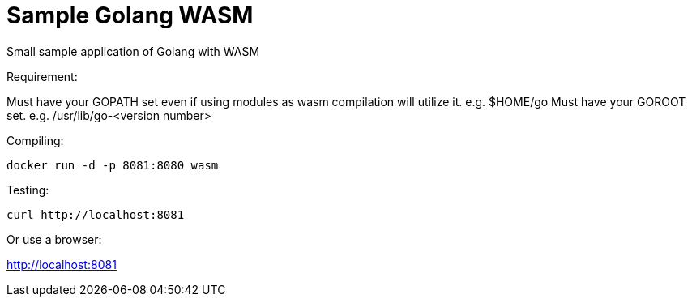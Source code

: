 = Sample Golang WASM
:dockinfo: shared
:!toc:

Small sample application of Golang with WASM

Requirement:

Must have your GOPATH set even if using modules as wasm compilation will utilize it. e.g. $HOME/go
Must have your GOROOT set.  e.g. /usr/lib/go-<version number>

Compiling:

[source]
----
docker run -d -p 8081:8080 wasm
----

Testing:

[source]
----
curl http://localhost:8081
----

Or use a browser:

http://localhost:8081



